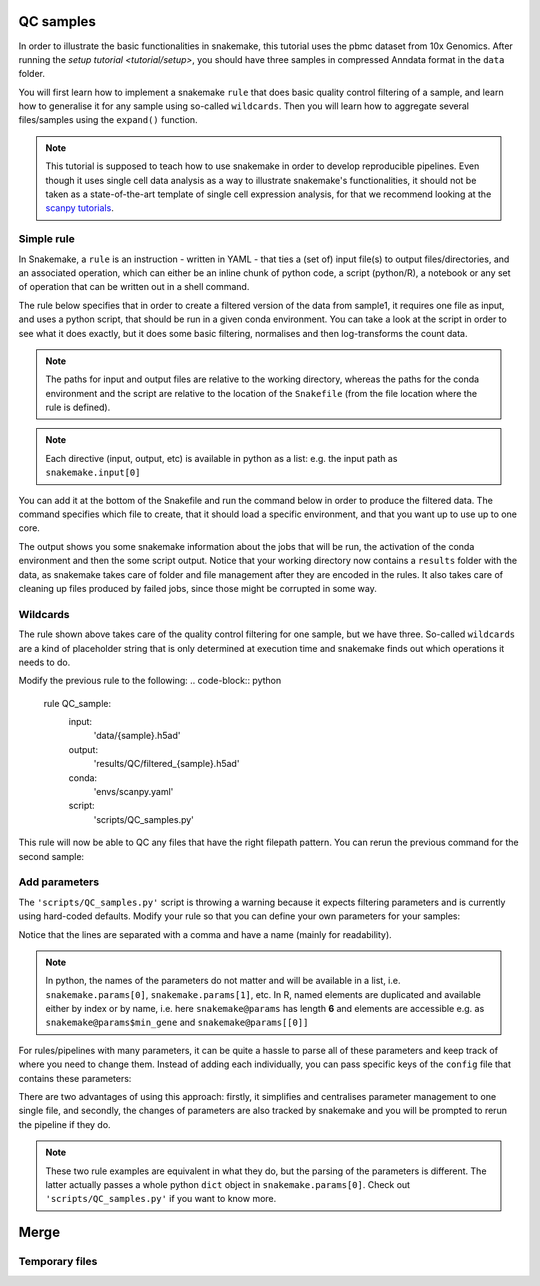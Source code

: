 QC samples
==========

In order to illustrate the basic functionalities in snakemake, this tutorial uses the pbmc dataset from 10x Genomics. After running the `setup tutorial <tutorial/setup>`, you should have three samples in compressed Anndata format in the ``data`` folder.

You will first learn how to implement a snakemake ``rule`` that does basic quality control filtering of a sample, and learn how to generalise it for any sample using so-called ``wildcards``. Then you will learn how to aggregate several files/samples using the ``expand()`` function.

.. note:: 
    This tutorial is supposed to teach how to use snakemake in order to develop reproducible pipelines. Even though it uses single cell data analysis as a way to illustrate snakemake's functionalities, it should not be taken as a state-of-the-art template of single cell expression analysis, for that we recommend looking at the `scanpy tutorials <https://scanpy.readthedocs.io/en/latest/tutorials.html>`_.

Simple rule
-----------
In Snakemake, a ``rule`` is an instruction - written in YAML - that ties a (set of) input file(s) to output files/directories, and an associated operation, which can either be an inline chunk of python code, a script (python/R), a notebook or any set of operation that can be written out in a shell command.

The rule below specifies that in order to create a filtered version of the data from sample1, it requires one file as input, and uses a python script, that should be run in a given conda environment. You can take a look at the script in order to see what it does exactly, but it does some basic filtering, normalises and then log-transforms the count data.

.. note:: 
    The paths for input and output files are relative to the working directory, whereas the paths for the conda environment and the script are relative to the location of the ``Snakefile`` (from the file location where the rule is defined).

.. code-block:: python
    rule QC_sample:
        input:
            'data/sample1.h5ad'
        output:
            'results/QC/filtered_sample1.h5ad'
        conda:
            'envs/scanpy.yaml'
        script:
            'scripts/QC_samples.py'

.. note:: 
    Each directive (input, output, etc) is available in python as a list: e.g. the input path as ``snakemake.input[0]``

You can add it at the bottom of the Snakefile and run the command below in order to produce the filtered data. The command specifies which file to create, that it should load a specific environment, and that you want up to use up to one core.

.. code-block:: console
    snakemake results/QC/filtered_sample1.h5ad --use-conda -c1

The output shows you some snakemake information about the jobs that will be run, the activation of the conda environment and then the some script output. Notice that your working directory now contains a ``results`` folder with the data, as snakemake takes care of folder and file management after they are encoded in the rules. It also takes care of cleaning up files produced by failed jobs, since those might be corrupted in some way.

Wildcards
---------
The rule shown above takes care of the quality control filtering for one sample, but we have three. So-called ``wildcards`` are a kind of placeholder string that is only determined at execution time and snakemake finds out which operations it needs to do.

Modify the previous rule to the following:
.. code-block:: python
    rule QC_sample:
        input:
            'data/{sample}.h5ad'
        output:
            'results/QC/filtered_{sample}.h5ad'
        conda:
            'envs/scanpy.yaml'
        script:
            'scripts/QC_samples.py'

This rule will now be able to QC any files that have the right filepath pattern. You can rerun the previous command for the second sample:

.. code-block:: console
    snakemake results/QC/filtered_sample2.h5ad --use-conda -c1

Add parameters
--------------
The ``'scripts/QC_samples.py'`` script is throwing a warning because it expects filtering parameters and is currently using hard-coded defaults. Modify your rule so that you can define your own parameters for your samples:

.. code-block:: python
    rule QC_sample:
        input:
            'data/{sample}.h5ad'
        output:
            'results/QC/filtered_{sample}.h5ad'
        params:
            min_gene = 200,
            min_cells = 3,
            max_pct_mt = 5
        conda:
            'envs/scanpy.yaml'
        script:
            'scripts/QC_samples.py'

Notice that the lines are separated with a comma and have a name (mainly for readability).

.. note:: 
    In python, the names of the parameters do not matter and will be available in a list, i.e. ``snakemake.params[0]``, ``snakemake.params[1]``, etc.
    In R, named elements are duplicated and available either by index or by name, i.e. here ``snakemake@params`` has length **6** and elements are accessible e.g. as ``snakemake@params$min_gene`` and ``snakemake@params[[0]]``

For rules/pipelines with many parameters, it can be quite a hassle to parse all of these parameters and keep track of where you need to change them. Instead of adding each individually, you can pass specific keys of the ``config`` file that contains these parameters:

.. code-block:: yaml
    #contents of the yaml file
    project: 'snk-tutorial'

    QC:
    'min_gene': 200
    'min_cells': 3
    'max_pct_mt': 5


.. code-block:: python
    rule QC_sample:
        input:
            'data/{sample}.h5ad'
        output:
            'results/QC/filtered_{sample}.h5ad'
        params:
            config['QC']
        conda:
            'envs/scanpy.yaml'
        script:
            'scripts/QC_samples.py'

There are two advantages of using this approach: firstly, it simplifies and centralises parameter management to one single file, and secondly, the changes of parameters are also tracked by snakemake and you will be prompted to rerun the pipeline if they do.

.. note:: 
    These two rule examples are equivalent in what they do, but the parsing of the parameters is different. The latter actually passes a whole python ``dict`` object in ``snakemake.params[0]``. Check out ``'scripts/QC_samples.py'`` if you want to know more.

Merge
=====

Temporary files
---------------

